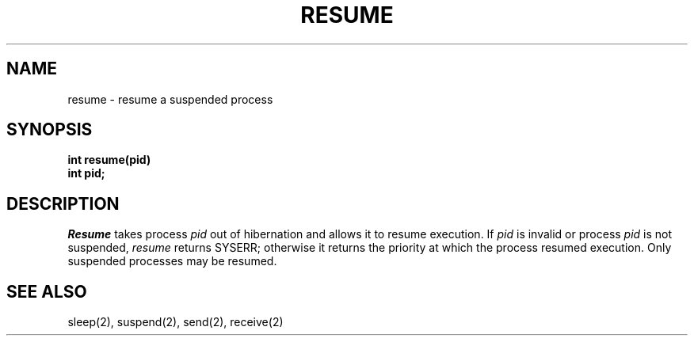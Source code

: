 .TH RESUME 2
.SH NAME
resume \- resume a suspended process
.SH SYNOPSIS
.nf
.B int resume(pid)
.B int pid;
.fi
.SH DESCRIPTION
.I Resume
takes process
.I pid
out of hibernation and allows it to resume execution.
If
.I pid
is invalid or process
.I pid
is not suspended,
.I resume
returns SYSERR; otherwise it returns the priority at which
the process resumed execution.
Only suspended processes may be resumed.
.SH SEE ALSO
sleep(2), suspend(2), send(2), receive(2)

